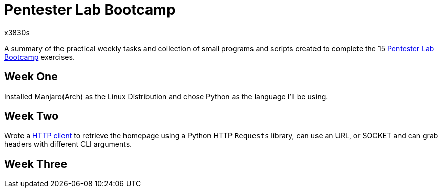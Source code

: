 = Pentester Lab Bootcamp
x3830s

A summary of the practical weekly tasks and collection of small programs and scripts created to complete the 15 https://pentesterlab.com/bootcamp[Pentester Lab Bootcamp] exercises.

## Week One
Installed Manjaro(Arch) as the Linux Distribution and chose Python as the language I'll be using.

## Week Two

Wrote a https://github.com/atwoodz/Pentester-Lab-Bootcamp/blob/master/week2_http_requests.py[HTTP client] to retrieve the homepage using a Python HTTP `Requests` library, can use an URL, or SOCKET and can grab headers with different CLI arguments.

## Week Three
